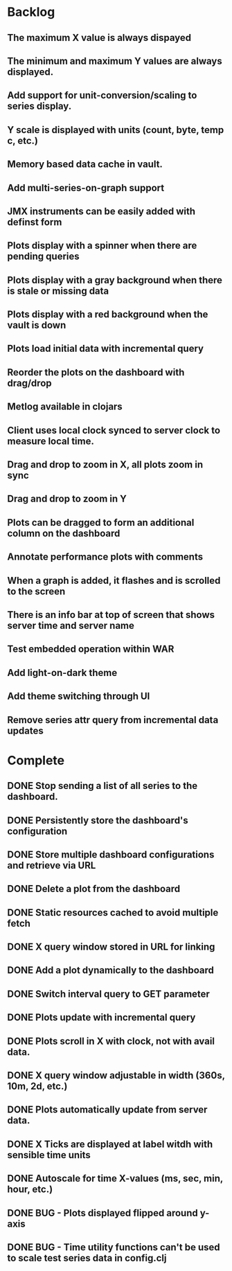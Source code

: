 * Backlog
** The maximum X value is always dispayed
** The minimum and maximum Y values are always displayed.
** Add support for unit-conversion/scaling to series display.
** Y scale is displayed with units (count, byte, temp c, etc.)
** Memory based data cache in vault.
** Add multi-series-on-graph support
** JMX instruments can be easily added with definst form
** Plots display with a spinner when there are pending queries
** Plots display with a gray background when there is stale or missing data
** Plots display with a red background when the vault is down
** Plots load initial data with incremental query
** Reorder the plots on the dashboard with drag/drop
** Metlog available in clojars
** Client uses local clock synced to server clock to measure local time.
** Drag and drop to zoom in X, all plots zoom in sync
** Drag and drop to zoom in Y
** Plots can be dragged to form an additional column on the dashboard
** Annotate performance plots with comments
** When a graph is added, it flashes and is scrolled to the screen
** There is an info bar at top of screen that shows server time and server name
** Test embedded operation within WAR
** Add light-on-dark theme
** Add theme switching through UI
** Remove series attr query from incremental data updates
* Complete
** DONE Stop sending a list of all series to the dashboard.
** DONE Persistently store the dashboard's configuration
** DONE Store multiple dashboard configurations and retrieve via URL
** DONE Delete a plot from the dashboard
** DONE Static resources cached to avoid multiple fetch
** DONE X query window stored in URL for linking
** DONE Add a plot dynamically to the dashboard
** DONE Switch interval query to GET parameter
** DONE Plots update with incremental query
** DONE Plots scroll in X with clock, not with avail data.
** DONE X query window adjustable in width (360s, 10m, 2d, etc.)
** DONE Plots automatically update from server data.
** DONE X Ticks are displayed at label witdh with sensible time units
** DONE Autoscale for time X-values (ms, sec, min, hour, etc.)
** DONE BUG - Plots displayed flipped around y-axis
** DONE BUG - Time utility functions can't be used to scale test series data in config.clj
